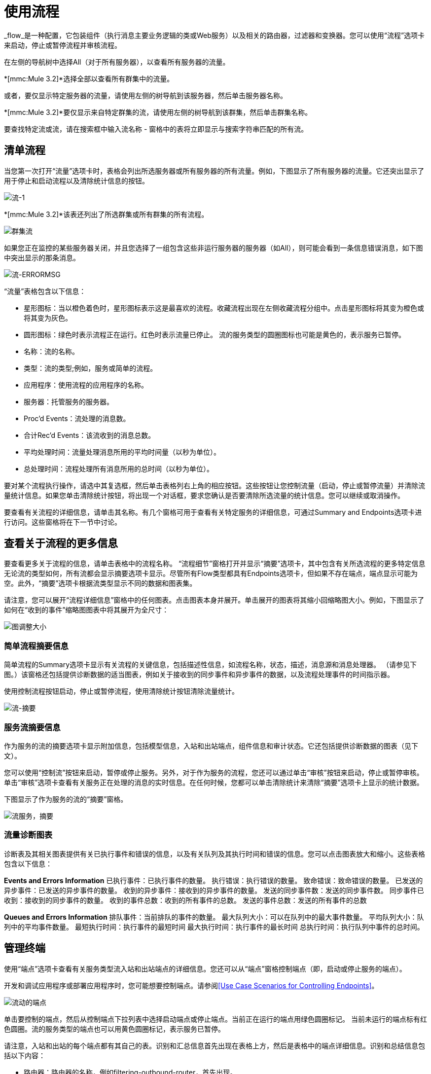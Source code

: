 = 使用流程

_flow_是一种配置，它包装组件（执行消息主要业务逻辑的类或Web服务）以及相关的路由器，过滤器和变换器。您可以使用“流程”选项卡来启动，停止或暂停流程并审核流程。

在左侧的导航树中选择All（对于所有服务器），以查看所有服务器的流量。

*[mmc:Mule 3.2]*选择全部以查看所有群集中的流量。

或者，要仅显示特定服务器的流量，请使用左侧的树导航到该服务器，然后单击服务器名称。

*[mmc:Mule 3.2]*要仅显示来自特定群集的流，请使用左侧的树导航到该群集，然后单击群集名称。

要查找特定流或流，请在搜索框中输入流名称 - 窗格中的表将立即显示与搜索字符串匹配的所有流。

== 清单流程

当您第一次打开“流量”选项卡时，表格会列出所选服务器或所有服务器的所有流量。例如，下图显示了所有服务器的流量。它还突出显示了用于停止和启动流程以及清除统计信息的按钮。

image:flows-1.png[流-1]

*[mmc:Mule 3.2]*该表还列出了所选群集或所有群集的所有流程。

image:cluster-flows.png[群集流]

如果您正在监控的某些服务器关闭，并且您选择了一组包含这些非运行服务器的服务器（如All），则可能会看到一条信息错误消息，如下图中突出显示的那条消息。

image:flows-errormsg.png[流-ERRORMSG]

“流量”表格包含以下信息：

* 星形图标：当以橙色着色时，星形图标表示这是最喜欢的流程。收藏流程出现在左侧收藏流程分组中。点击星形图标将其变为橙色或将其变为灰色。
* 圆形图标：绿色时表示流程正在运行。红色时表示流量已停止。
流的服务类型的圆圈图标也可能是黄色的，表示服务已暂停。
* 名称：流的名称。
* 类型：流的类型;例如，服务或简单的流程。
* 应用程序：使用流程的应用程序的名称。
* 服务器：托管服务的服务器。
*  Proc'd Events：流处理的消息数。
* 合计Rec'd Events：该流收到的消息总数。
* 平均处理时间：流量处理消息所用的平均时间量（以秒为单位）。
* 总处理时间：流程处理所有消息所用的总时间（以秒为单位）。

要对某个流程执行操作，请选中其复选框，然后单击表格列右上角的相应按钮。这些按钮让您控制流量（启动，停止或暂停流量）并清除流量统计信息。如果您单击清除统计按钮，将出现一个对话框，要求您确认是否要清除所选流量的统计信息。您可以继续或取消操作。

要查看有关流程的详细信息，请单击其名称。有几个窗格可用于查看有关特定服务的详细信息，可通过Summary and Endpoints选项卡进行访问。这些窗格将在下一节中讨论。

== 查看关于流程的更多信息

要查看更多关于流程的信息，请单击表格中的流程名称。 “流程细节”窗格打开并显示“摘要”选项卡，其中包含有关所选流程的更多特定信息无论流的类型如何，所有流都会显示摘要选项卡显示。尽管所有Flow类型都具有Endpoints选项卡，但如果不存在端点，端点显示可能为空。此外，“摘要”选项卡根据流类型显示不同的数据和图表集。

请注意，您可以展开“流程详细信息”窗格中的任何图表。点击图表本身并展开。单击展开的图表将其缩小回缩略图大小。例如，下图显示了如何在“收到的事件”缩略图图表中将其展开为全尺寸：

image:chart-resize.png[图调整大小]

=== 简单流程摘要信息

简单流程的Summary选项卡显示有关流程的关键信息，包括描述性信息，如流程名称，状态，描述，消息源和消息处理器。 （请参见下图。）该窗格还包括提供诊断数据的适当图表，例如关于接收到的同步事件和异步事件的数据，以及流程处理事件的时间指示器。

使用控制流程按钮启动，停止或暂停流程，使用清除统计按钮清除流量统计。

image:flows-summary.png[流-摘要]

=== 服务流摘要信息

作为服务的流的摘要选项卡显示附加信息，包括模型信息，入站和出站端点，组件信息和审计状态。它还包括提供诊断数据的图表（见下文）。

您可以使用“控制流”按钮来启动，暂停或停止服务。另外，对于作为服务的流程，您还可以通过单击“审核”按钮来启动，停止或暂停审核。单击“审核”选项卡查看有关服务正在处理的消息的实时信息。在任何时候，您都可以单击清除统计来清除“摘要”选项卡上显示的统计数据。

下图显示了作为服务的流的“摘要”窗格。

image:flows-service-summary.png[流服务，摘要]

=== 流量诊断图表

诊断表及其相关图表提供有关已执行事件和错误的信息，以及有关队列及其执行时间和错误的信息。您可以点击图表放大和缩小。这些表格包含以下信息：

*Events and Errors Information*
已执行事件：已执行事件的数量。
执行错误：执行错误的数量。
致命错误：致命错误的数量。
已发送的异步事件：已发送的异步事件的数量。
收到的异步事件：接收到的异步事件的数量。
发送的同步事件数：发送的同步事件数。
同步事件已收到：接收到的同步事件的数量。
收到的事件总数：收到的所有事件的总数。
发送的事件总数：发送的所有事件的总数

*Queues and Errors Information*
排队事件：当前排队的事件的数量。
最大队列大小：可以在队列中的最大事件数量。
平均队列大小：队列中的平均事件数量。
最短执行时间：执行事件的最短时间
最大执行时间：执行事件的最长时间
总执行时间：执行队列中事件的总时间。

== 管理终端

使用“端点”选项卡查看有关服务类型流入站和出站端点的详细信息。您还可以从“端点”窗格控制端点（即，启动或停止服务的端点）。

开发和调试应用程序或部署应用程序时，您可能想要控制端点。请参阅<<Use Case Scenarios for Controlling Endpoints>>。

image:flows-endpoints.png[流动的端点]

单击要控制的端点，然后从控制端点下拉列表中选择启动端点或停止端点。当前正在运行的端点用绿色圆圈标记。
当前未运行的端点标有红色圆圈。流的服务类型的端点也可以用黄色圆圈标记，表示服务已暂停。

请注意，入站和出站的每个端点都有其自己的表。识别和汇总信息首先出现在表格上方，然后是表格中的端点详细信息。识别和总结信息包括以下内容：

* 路由器：路由器的名称，例如filtering-outbound-router，首先出现。
* 接收总数：表示端点路由器收到的消息总数。
* 路由总数：路由器处理的路由消息总数。
* 未路由：已收到但未路由的邮件总数。
*  Caught Messages：端点路由器捕获的消息总数。

这些路由器总数下面的表格显示了使用该路由器的每个端点的详细信息。使用搜索框将端点显示限制为仅名称与您输入的字符串匹配或部分匹配的端点。

对于每个端点，详细信息表格显示如下：

* 类型，例如stdio或VM（虚拟机）。
* 地址，例如`system.out`。
* 连接器名称，例如`SystemStreamConnector`。
* 已过滤，表示是否过滤端点的布尔值。
* 同步，指示端点是同步还是异步的布尔值。
*  Transactions，一个布尔值，指示端点是否处理事务。

== 用例方案来控制端点

有几种情况可能需要停止并启动应用程序的端点。当服务具有多个端点时，这是一个特别有用的功能。

在开发过程中，停止端点可能会有所帮助，以便您可以专注于应用程序的特定部分。例如，您可能想要停止一个端点，以便消除潜在的错误来源。如果您正在追查应用程序性能问题，您可能会这样做。您已经确定应用程序消息的某些内容会减慢系统速度，但您需要隔离导致瓶颈的消息源。在这种情况下，您会经常停止某个端点，检查性能，然后启动该端点。你会重复这些步骤与不同的端点，直到发现问题。

在部署应用程序时，某些情况可能会迫使您验证应用程序在处理某些其他事件时是否未收到某些事件。为确保处理过程不受其他收到的邮件的干扰，您可能会停止相应的端点。验证一切正常后，您将重新启动已停止的端点。例如，您可能有一个在线购物网站，并希望它在节日期间专注于网络销售，而不是其他所有事情。在这些高销量的销售时间，您可能希望关闭一些合作伙伴或非直接的请求，并且通过停止某些终端，您也可以这样做。

测试使用多个端点来管理不同协议和要求的服务时，您也可以使用此功能。您可能希望在进行某些测试时停止HTTP外部端点，以便该服务不会暴露给外部世界，从而不被使用。与此同时，您希望保持其他内部端点的运行（这些端点位于防火墙之内或之后，例如JMS端点），以便您可以继续进行测试。

link:/mule-management-console/v/3.2/maintaining-the-server-application-repository[<< Previous：*维护服务器应用程序库*]

link:/mule-management-console/v/3.2/analyzing-flow-processing-and-payloads[下一步：*分析流量处理和有效载荷* >>]
